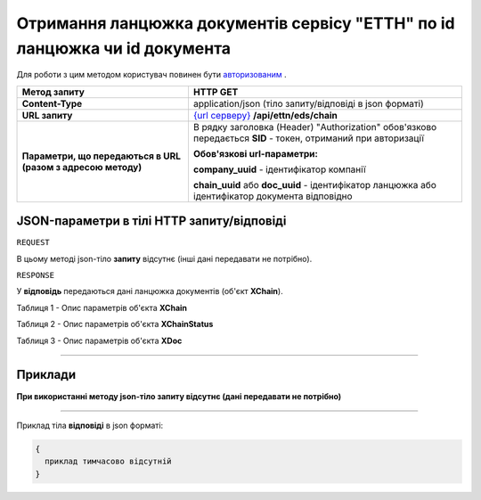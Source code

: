 ##########################################################################################################################
**Отримання ланцюжка документів сервісу "ЕТТН" по id ланцюжка чи id документа**
##########################################################################################################################

Для роботи з цим методом користувач повинен бути `авторизованим <https://wiki.edi-n.com/uk/latest/API_ETTN/Methods/Authorization.html>`__ .

+--------------------------------------------------------------+---------------------------------------------------------------------------------------------------------------+
|                       **Метод запиту**                       |                                                 **HTTP GET**                                                  |
+==============================================================+===============================================================================================================+
| **Content-Type**                                             | application/json (тіло запиту/відповіді в json форматі)                                                       |
+--------------------------------------------------------------+---------------------------------------------------------------------------------------------------------------+
| **URL запиту**                                               | `{url серверу} <https://wiki.edi-n.com/uk/latest/API_ETTN/API_ETTN_list.html#url>`__ **/api/ettn/eds/chain**  |
+--------------------------------------------------------------+---------------------------------------------------------------------------------------------------------------+
| **Параметри, що передаються в URL (разом з адресою методу)** | В рядку заголовка (Header) "Authorization" обов'язково передається **SID** - токен, отриманий при авторизації |
|                                                              |                                                                                                               |
|                                                              | **Обов'язкові url-параметри:**                                                                                |
|                                                              |                                                                                                               |
|                                                              | **company_uuid** - ідентифікатор компанії                                                                     |
|                                                              |                                                                                                               |
|                                                              | **chain_uuid** або **doc_uuid** - ідентифікатор ланцюжка або ідентифікатор документа відповідно               |
+--------------------------------------------------------------+---------------------------------------------------------------------------------------------------------------+

**JSON-параметри в тілі HTTP запиту/відповіді**
*******************************************************************

``REQUEST``

В цьому методі json-тіло **запиту** відсутнє (інші дані передавати не потрібно).

``RESPONSE``

У **відповідь** передаються дані ланцюжка документів (об'єкт **XChain**).

Таблиця 1 - Опис параметрів об'єкта **XChain**

.. csv-table:: 
  :file: for_csv/XChain.csv
  :widths:  1, 19, 41
  :header-rows: 1
  :stub-columns: 0

Таблиця 2 - Опис параметрів об'єкта **XChainStatus**

.. csv-table:: 
  :file: for_csv/XChainStatus.csv
  :widths:  1, 19, 41
  :header-rows: 1
  :stub-columns: 0

Таблиця 3 - Опис параметрів об'єкта **XDoc**

.. csv-table:: 
  :file: for_csv/XDoc.csv
  :widths:  1, 19, 41
  :header-rows: 1
  :stub-columns: 0

--------------

**Приклади**
*****************

**При використанні методу json-тіло запиту відсутнє (дані передавати не потрібно)**

--------------

Приклад тіла **відповіді** в json форматі: 

.. code:: ruby

  {
    приклад тимчасово відсутній 
  }



